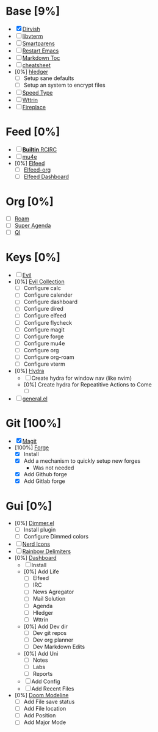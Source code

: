 * Base [9%]
- [X] [[https://github.com/alexluigit/dirvish][Dirvish]]
- [ ] [[https://github.com/akermu/emacs-libvterm][libvterm]]
- [ ] [[https://github.com/Fuco1/smartparens][Smartparens]]
- [ ] [[https://github.com/iqbalansari/restart-emacs][Restart Emacs]]
- [ ] [[https://github.com/ardumont/markdown-toc][Markdown Toc]]
- [ ] [[https://github.com/mykyta-shyrin/cheatsheet][cheatsheet]]
- [0%] [[https://github.com/narendraj9/hledger-mode][hledger]]
  - [ ] Setup sane defaults
  - [ ] Setup an system to encrypt files
- [ ] [[https://github.com/dakra/speed-type][Speed Type]]
- [ ] [[https://github.com/bcbcarl/emacs-wttrin][Wttrin]]
- [ ] [[https://github.com/johanvts/emacs-fireplace][Fireplace]]
* Feed [0%]
- [ ] [[https://www.emacswiki.org/emacs/rcirc][*Builtin* RCIRC]]
- [ ] [[https://www.djcbsoftware.nl/code/mu/mu4e.html][mu4e]]
- [0%] [[https://github.com/skeeto/elfeed][Elfeed]]
  - [ ] [[https://github.com/remyhonig/elfeed-org][Elfeed-org]]
  - [ ] [[https://github.com/manojm321/elfeed-dashboard][Elfeed Dashboard]]

* Org [0%]
- [ ] [[https://github.com/org-roam/org-roam][Roam]]
- [ ] [[https://github.com/alphapapa/org-super-agenda][Super Agenda]]
- [ ] [[https://github.com/alphapapa/org-ql][Ql]]

* Keys [0%]
- [ ] [[https://github.com/emacs-evil/evil][Evil]]
- [0%] [[https://github.com/emacs-evil/evil-collection][Evil Collection]]
  - [ ] Configure calc
  - [ ] Configure calender
  - [ ] Configure dashboard
  - [ ] Configure dired
  - [ ] Configure elfeed
  - [ ] Configure flycheck
  - [ ] Configure magit
  - [ ] Configure forge
  - [ ] Configure mu4e
  - [ ] Configure org
  - [ ] Configure org-roam
  - [ ] Configure vterm
- [0%] [[https://github.com/abo-abo/hydra][Hydra]]
  - [ ] Create hydra for window nav (like nvim)
  - [0%] Create hydra for Repeatitive Actions to Come
    - [ ] 
- [ ] [[https://github.com/noctuid/general.el][general.el]]

* Git [100%]
- [X] [[https://magit.vc/][Magit]]
- [100%] [[https://github.com/magit/forge][Forge]]
  - [X] Install
  - [X] Add a mechanism to quickly setup new forges 
    - Was not needed
  - [X] Add Github forge
  - [X] Add Gitlab forge

* Gui [0%]
- [0%] [[https://github.com/gonewest818/dimmer.el][Dimmer.el]]
  - [ ] Install plugin
  - [ ] Configure Dimmed colors
- [ ] [[https://github.com/rainstormstudio/nerd-icons.el][Nerd Icons]]
- [ ] [[https://github.com/Fanael/rainbow-delimiters][Rainbow Delimiters]]
- [0%] [[https://github.com/emacs-dashboard/emacs-dashboard][Dashboard]]
  - [ ] Install
  - [0%] Add Life
    - [ ] Elfeed
    - [ ] IRC
    - [ ] News Agregator
    - [ ] Mail Solution
    - [ ] Agenda
    - [ ] Hledger
    - [ ] Wttrin
  - [0%] Add Dev dir
    - [ ] Dev git repos
    - [ ] Dev org planner
    - [ ] Dev Markdown Edits
  - [0%] Add Uni
    - [ ] Notes
    - [ ] Labs
    - [ ] Reports
  - [ ] Add Config
  - [ ] Add Recent Files
- [0%] [[https://github.com/seagle0128/doom-modeline][Doom Modeline]]
  - [ ] Add File save status
  - [ ] Add File location
  - [ ] Add Position
  - [ ] Add Major Mode



